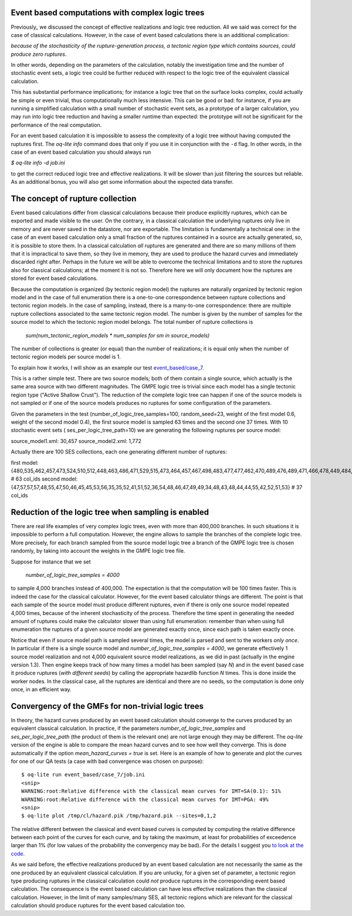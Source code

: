 Event based computations with complex logic trees
-------------------------------------------------

Previously_ we discussed the concept of effective realizations and
logic tree reduction. All we said was correct for the case of
classical calculations. However, in the case of event based calculations
there is an additional complication:

*because of the stochasticity of the rupture-generation process, a tectonic
region type which contains sources, could produce zero ruptures*.

In other words, depending on the parameters of the calculation, notably
the investigation time and the number of stochastic event sets, a logic
tree could be further reduced with respect to the logic tree of the
equivalent classical calculation.

This has substantial performance implications; for instance a logic
tree that on the surface looks complex, could actually be simple or
even trivial, thus computationally much less intensive. This can be
good or bad: for instance, if you are running a simplified calculation
with a small number of stochastic event sets, as a prototype of a
larger calculation, you may run into logic tree reduction and having
a smaller runtime than expected: the prototype will not be significant
for the performance of the real computation.

For an event based calculation it is impossible to assess the
complexity of a logic tree without having computed the ruptures first.
The `oq-lite info` command does that only if you use it in conjunction
with the ``-d`` flag. In other words, in the case of an event based
calculation you should always run

`$ oq-lite info -d job.ini`

to get the correct reduced logic tree and effective realizations.
It will be slower than just filtering the sources but reliable.
As an additional bonus, you will also get some information about
the expected data transfer.

__ Previously_: effective-realizations.rst


The concept of rupture collection
-----------------------------------------------------------

Event based calculations differ from classical calculations because
their produce explicitly ruptures, which can be exported and
made visible to the user. On the contrary, in a classical calculation
the underlying ruptures only live in memory and are never saved in
the datastore, nor are exportable. The limitation is fundamentally
a technical one: in the case of an event based calculation only
a small fraction of the ruptures contained in a source are actually
generated, so, it is possible to store them. In a classical calculation
*all* ruptures are generated and there are so many millions of them
that it is impractical to save them, so they live in memory, they
are used to produce the hazard curves and immediately discarded
right after. Perhaps in the future we will be able to overcome the
technical limitations and to store the ruptures also for classical
calculations; at the moment it is not so. Therefore here we will
only document how the ruptures are stored for event based calculations.

Because the computation is organized (by tectonic region model)
the ruptures are naturally organized by tectonic region model
and in the case of full enumeration there is a one-to-one
correspondence between rupture collections and tectonic region
models. In the case of sampling, instead, there is a many-to-one
correspondence: there are multiple rupture collections associated
to the same tectonic region model. The number is given by the
number of samples for the source model to which the tectonic region
model belongs. The total number of rupture collections is

 `sum(num_tectonic_region_models * num_samples for sm in source_models)`

The number of collections is greater (or equal) than the number of
realizations; it is equal only when the number of tectonic region
models per source model is 1.

To explain how it works, I will show as an example our test
`event_based/case_7`_.

This is a rather simple test. There are two source models; both
of them contain a single source, which actually is the same area source with
two different magnitudes. The GMPE logic tree is trivial since
each model has a single tectonic region type ("Active Shallow Crust").
The reduction of the complete logic tree can happen if one
of the source models is not sampled or if one of the source models
produces no ruptures for some configuration of the parameters.

Given the parameters in the test (number_of_logic_tree_samples=100,
random_seed=23, weight of the first model 0.6, weight of the second
model 0.4), the first source model is sampled 63 times and the second
one 37 times. With 10 stochastic event sets (
ses_per_logic_tree_path=10) we are generating the following ruptures
per source model:

source_model1.xml: 30,457
source_model2.xml: 1,772

Actually there are 100 SES collections, each one generating different
number of ruptures:

first model: {480,535,462,457,473,524,510,512,448,463,486,471,529,515,473,464,457,467,498,483,477,477,462,470,489,476,489,471,466,478,449,484,531,471,483,493,506,461,465,477,481,509,483,491,470,488,451,480,461,470,524,501,504,471,501,495,461,490,498,449,484,497,516} # 63 col_ids
second model: {47,57,57,57,48,55,47,50,46,45,45,53,56,35,35,52,41,51,52,36,54,48,46,47,49,49,34,48,43,48,44,44,55,42,52,51,53}  # 37 col_ids



.. _event_based/case_7: https://github.com/gem/oq-risklib/tree/master/openquake/qa_tests_data/event_based/case_7

Reduction of the logic tree when sampling is enabled
----------------------------------------------------

There are real life examples of very complex logic trees, even with
more than 400,000 branches. In such situations it is impossible to perform
a full computation. However, the engine allows to
sample the branches of the complete logic tree. More precisely,
for each branch sampled from the source model logic
tree a branch of the GMPE logic tree is chosen randomly,
by taking into account the weights in the GMPE logic tree file.

Suppose for instance that we set

  `number_of_logic_tree_samples = 4000`

to sample 4,000 branches instead of 400,000. The expectation is that
the computation will be 100 times faster. This is indeed the case for
the classical calculator. However, for the event based calculator
things are different. The point is that each sample of the source
model must produce different ruptures, even if there is only one
source model repeated 4,000 times, because of the inherent
stochasticity of the process. Therefore the time spent in generating
the needed amount of ruptures could make the calculator slower than
using full enumeration: remember than when using full enumeration the
ruptures of a given source model are generated exactly once, since
each path is taken exactly once.

Notice that even if source model path is sampled several times, the
model is parsed and sent to the workers *only once*. In particular if
there is a single source model and `number_of_logic_tree_samples =
4000`, we generate effectively 1 source model realization and not
4,000 equivalent source model realizations, as we did in past
(actually in the engine version 1.3).  Then engine keeps track of how
many times a model has been sampled (say `N`) and in the event based
case it produce ruptures (*with different seeds*) by calling the
appropriate hazardlib function `N` times. This is done inside the
worker nodes. In the classical case, all the ruptures are identical
and there are no seeds, so the computation is done only once, in an
efficient way.


Convergency of the GMFs for non-trivial logic trees
---------------------------------------------------------------------------

In theory, the hazard curves produced by an event based calculation
should converge to the curves produced by an equivalent classical
calculation. In practice, if the parameters
`number_of_logic_tree_samples` and `ses_per_logic_tree_path` (the
product of them is the relevant one) are not large enough they may be
different. The `oq-lite` version of the engine is able to compare
the mean hazard curves and to see how well they converge. This is
done automatically if the option `mean_hazard_curves = true` is set.
Here is an example of how to generate and plot the curves for one
of our QA tests (a case with bad convergence was chosen on purpose)::

 $ oq-lite run event_based/case_7/job.ini
 <snip>
 WARNING:root:Relative difference with the classical mean curves for IMT=SA(0.1): 51%
 WARNING:root:Relative difference with the classical mean curves for IMT=PGA: 49%
 <snip>
 $ oq-lite plot /tmp/cl/hazard.pik /tmp/hazard.pik --sites=0,1,2

.. image:: ebcl-convergency.png

The relative different between the classical and event based curves is
computed by computing the relative difference between each point of
the curves for each curve, and by taking the maximum, at least
for probabilities of exceedence larger than 1% (for low values of
the probability the convergency may be bad). For the details I
suggest you `to look at the code`_.

.. _to look at the code: ../openquake/commonlib/util.py

As we said before, the effective realizations produced by an
event based calculation are not necessarily the same as the one
produced by an equivalent classical calculation. If you are unlucky,
for a given set of parameter, a tectonic region type producing
ruptures in the classical calculation could *not* produce ruptures in the
corresponding event based calculation.  The consequence is the event
based calculation can have less effective realizations than the
classical calculation. However, in the limit of many samples/many SES,
all tectonic regions which are relevant for the classical calculation
should produce ruptures for the event based calculation too.
